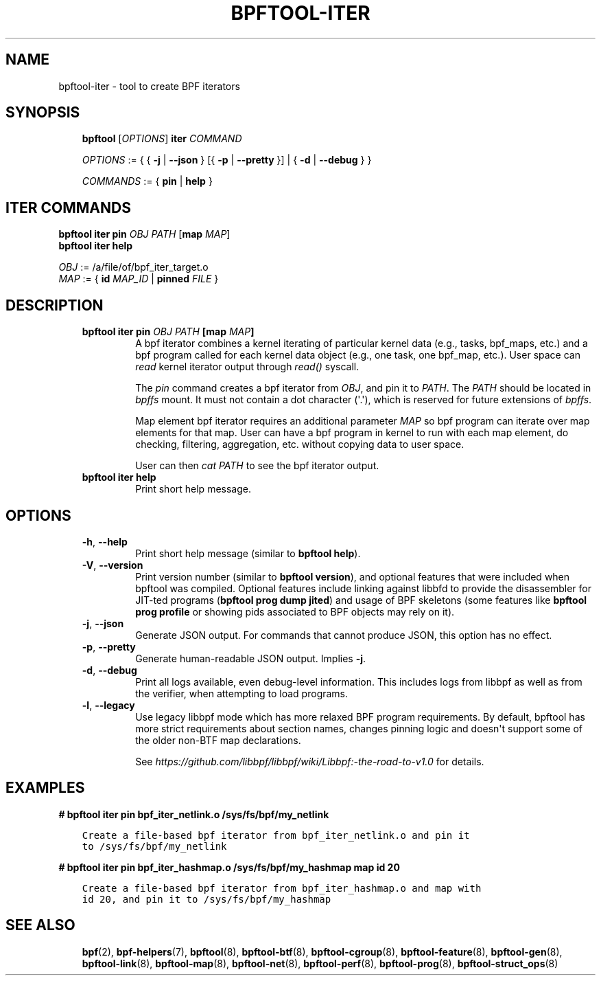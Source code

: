 .\" Man page generated from reStructuredText.
.
.TH BPFTOOL-ITER 8 "" "" ""
.SH NAME
bpftool-iter \- tool to create BPF iterators
.
.nr rst2man-indent-level 0
.
.de1 rstReportMargin
\\$1 \\n[an-margin]
level \\n[rst2man-indent-level]
level margin: \\n[rst2man-indent\\n[rst2man-indent-level]]
-
\\n[rst2man-indent0]
\\n[rst2man-indent1]
\\n[rst2man-indent2]
..
.de1 INDENT
.\" .rstReportMargin pre:
. RS \\$1
. nr rst2man-indent\\n[rst2man-indent-level] \\n[an-margin]
. nr rst2man-indent-level +1
.\" .rstReportMargin post:
..
.de UNINDENT
. RE
.\" indent \\n[an-margin]
.\" old: \\n[rst2man-indent\\n[rst2man-indent-level]]
.nr rst2man-indent-level -1
.\" new: \\n[rst2man-indent\\n[rst2man-indent-level]]
.in \\n[rst2man-indent\\n[rst2man-indent-level]]u
..
.SH SYNOPSIS
.INDENT 0.0
.INDENT 3.5
\fBbpftool\fP [\fIOPTIONS\fP] \fBiter\fP \fICOMMAND\fP
.sp
\fIOPTIONS\fP := { { \fB\-j\fP | \fB\-\-json\fP } [{ \fB\-p\fP | \fB\-\-pretty\fP }] | { \fB\-d\fP | \fB\-\-debug\fP } }
.sp
\fICOMMANDS\fP := { \fBpin\fP | \fBhelp\fP }
.UNINDENT
.UNINDENT
.SH ITER COMMANDS
.nf
\fBbpftool\fP \fBiter pin\fP \fIOBJ\fP \fIPATH\fP [\fBmap\fP \fIMAP\fP]
\fBbpftool\fP \fBiter help\fP

\fIOBJ\fP := /a/file/of/bpf_iter_target.o
\fIMAP\fP := { \fBid\fP \fIMAP_ID\fP | \fBpinned\fP \fIFILE\fP }
.fi
.sp
.SH DESCRIPTION
.INDENT 0.0
.INDENT 3.5
.INDENT 0.0
.TP
.B \fBbpftool iter pin\fP \fIOBJ\fP \fIPATH\fP [\fBmap\fP \fIMAP\fP]
A bpf iterator combines a kernel iterating of
particular kernel data (e.g., tasks, bpf_maps, etc.)
and a bpf program called for each kernel data object
(e.g., one task, one bpf_map, etc.). User space can
\fIread\fP kernel iterator output through \fIread()\fP syscall.
.sp
The \fIpin\fP command creates a bpf iterator from \fIOBJ\fP,
and pin it to \fIPATH\fP\&. The \fIPATH\fP should be located
in \fIbpffs\fP mount. It must not contain a dot
character (\(aq.\(aq), which is reserved for future extensions
of \fIbpffs\fP\&.
.sp
Map element bpf iterator requires an additional parameter
\fIMAP\fP so bpf program can iterate over map elements for
that map. User can have a bpf program in kernel to run
with each map element, do checking, filtering, aggregation,
etc. without copying data to user space.
.sp
User can then \fIcat PATH\fP to see the bpf iterator output.
.TP
.B \fBbpftool iter help\fP
Print short help message.
.UNINDENT
.UNINDENT
.UNINDENT
.SH OPTIONS
.INDENT 0.0
.INDENT 3.5
.INDENT 0.0
.TP
.B \-h\fP,\fB  \-\-help
Print short help message (similar to \fBbpftool help\fP).
.TP
.B \-V\fP,\fB  \-\-version
Print version number (similar to \fBbpftool version\fP), and optional
features that were included when bpftool was compiled. Optional
features include linking against libbfd to provide the disassembler
for JIT\-ted programs (\fBbpftool prog dump jited\fP) and usage of BPF
skeletons (some features like \fBbpftool prog profile\fP or showing
pids associated to BPF objects may rely on it).
.TP
.B \-j\fP,\fB  \-\-json
Generate JSON output. For commands that cannot produce JSON, this
option has no effect.
.TP
.B \-p\fP,\fB  \-\-pretty
Generate human\-readable JSON output. Implies \fB\-j\fP\&.
.TP
.B \-d\fP,\fB  \-\-debug
Print all logs available, even debug\-level information. This includes
logs from libbpf as well as from the verifier, when attempting to
load programs.
.TP
.B \-l\fP,\fB  \-\-legacy
Use legacy libbpf mode which has more relaxed BPF program
requirements. By default, bpftool has more strict requirements
about section names, changes pinning logic and doesn\(aqt support
some of the older non\-BTF map declarations.
.sp
See \fI\%https://github.com/libbpf/libbpf/wiki/Libbpf:\-the\-road\-to\-v1.0\fP
for details.
.UNINDENT
.UNINDENT
.UNINDENT
.SH EXAMPLES
.sp
\fB# bpftool iter pin bpf_iter_netlink.o /sys/fs/bpf/my_netlink\fP
.INDENT 0.0
.INDENT 3.5
.sp
.nf
.ft C
Create a file\-based bpf iterator from bpf_iter_netlink.o and pin it
to /sys/fs/bpf/my_netlink
.ft P
.fi
.UNINDENT
.UNINDENT
.sp
\fB# bpftool iter pin bpf_iter_hashmap.o /sys/fs/bpf/my_hashmap map id 20\fP
.INDENT 0.0
.INDENT 3.5
.sp
.nf
.ft C
Create a file\-based bpf iterator from bpf_iter_hashmap.o and map with
id 20, and pin it to /sys/fs/bpf/my_hashmap
.ft P
.fi
.UNINDENT
.UNINDENT
.SH SEE ALSO
.INDENT 0.0
.INDENT 3.5
\fBbpf\fP(2),
\fBbpf\-helpers\fP(7),
\fBbpftool\fP(8),
\fBbpftool\-btf\fP(8),
\fBbpftool\-cgroup\fP(8),
\fBbpftool\-feature\fP(8),
\fBbpftool\-gen\fP(8),
\fBbpftool\-link\fP(8),
\fBbpftool\-map\fP(8),
\fBbpftool\-net\fP(8),
\fBbpftool\-perf\fP(8),
\fBbpftool\-prog\fP(8),
\fBbpftool\-struct_ops\fP(8)
.UNINDENT
.UNINDENT
.\" Generated by docutils manpage writer.
.
